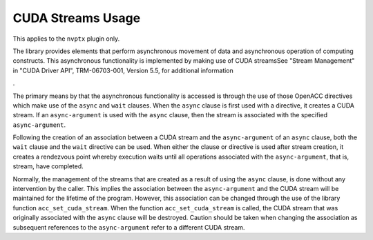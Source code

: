 .. _cuda-streams-usage:

CUDA Streams Usage
------------------

This applies to the ``nvptx`` plugin only.

The library provides elements that perform asynchronous movement of
data and asynchronous operation of computing constructs.  This
asynchronous functionality is implemented by making use of CUDA
streamsSee "Stream Management" in "CUDA Driver API",
TRM-06703-001, Version 5.5, for additional information

.

The primary means by that the asynchronous functionality is accessed
is through the use of those OpenACC directives which make use of the
``async`` and ``wait`` clauses.  When the ``async`` clause is
first used with a directive, it creates a CUDA stream.  If an
``async-argument`` is used with the ``async`` clause, then the
stream is associated with the specified ``async-argument``.

Following the creation of an association between a CUDA stream and the
``async-argument`` of an ``async`` clause, both the ``wait``
clause and the ``wait`` directive can be used.  When either the
clause or directive is used after stream creation, it creates a
rendezvous point whereby execution waits until all operations
associated with the ``async-argument``, that is, stream, have
completed.

Normally, the management of the streams that are created as a result of
using the ``async`` clause, is done without any intervention by the
caller.  This implies the association between the ``async-argument``
and the CUDA stream will be maintained for the lifetime of the program.
However, this association can be changed through the use of the library
function ``acc_set_cuda_stream``.  When the function
``acc_set_cuda_stream`` is called, the CUDA stream that was
originally associated with the ``async`` clause will be destroyed.
Caution should be taken when changing the association as subsequent
references to the ``async-argument`` refer to a different
CUDA stream.

.. -
   OpenACC Library Interoperability
   -

